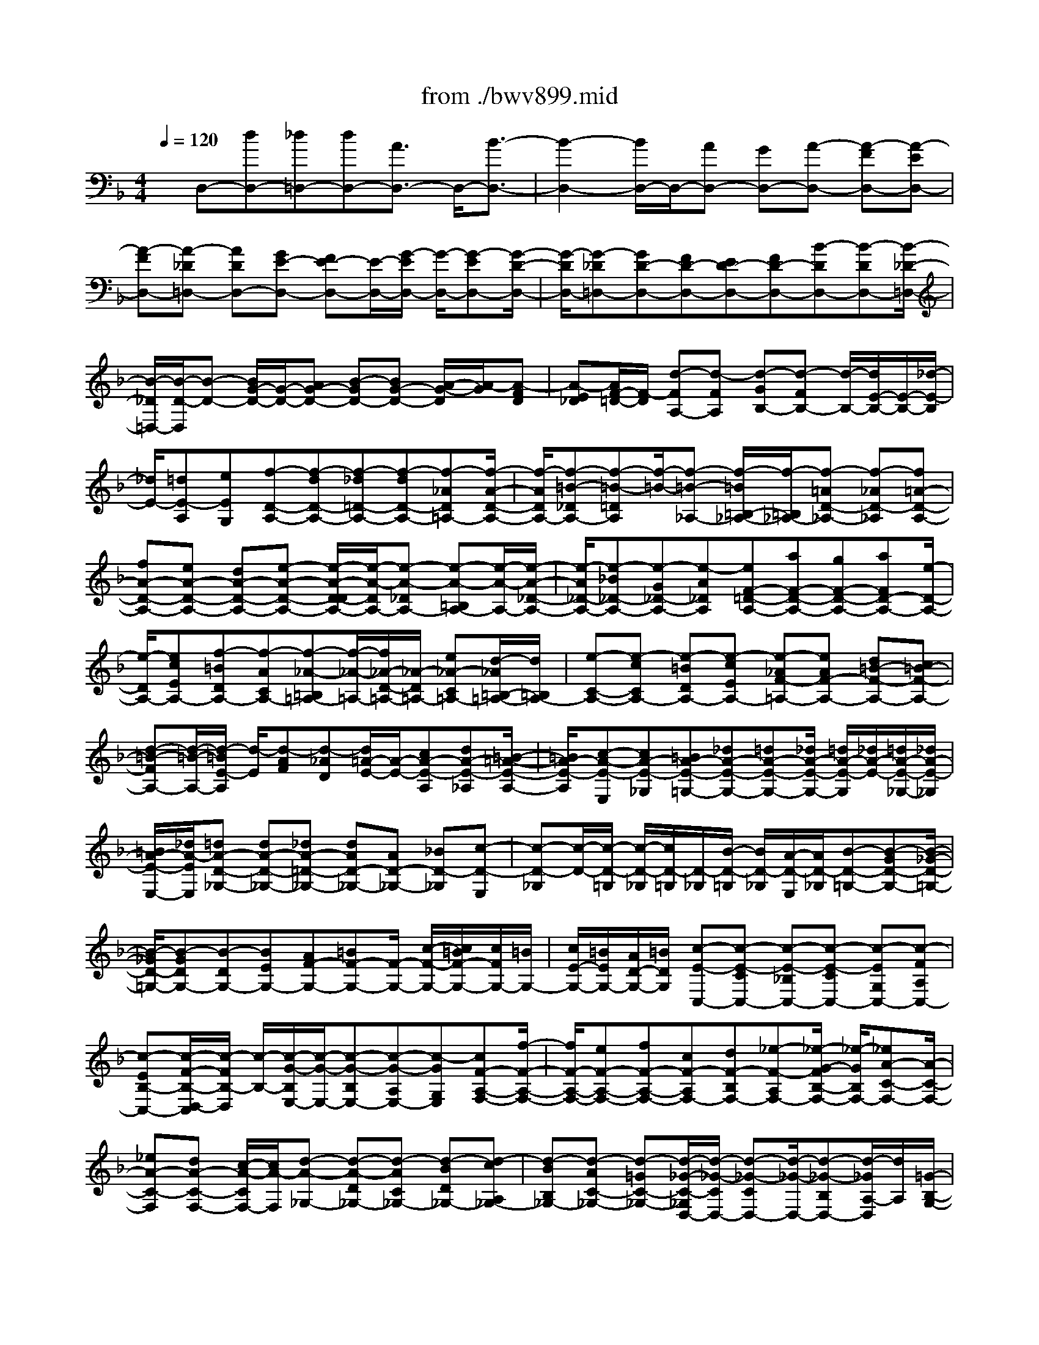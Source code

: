 X: 1
T: from ./bwv899.mid
%***Missing time signature meta command in MIDI file
M: 4/4
L: 1/8
Q:1/4=120
% Last note suggests minor mode tune
K:F % 1 flats
% (C) John Sankey 1998
%%MIDI program 6
%%MIDI program 6
%%MIDI program 6
%%MIDI program 6
%%MIDI program 6
%%MIDI program 6
%%MIDI program 6
%%MIDI program 6
%%MIDI program 6
%%MIDI program 6
%%MIDI program 6
%%MIDI program 6
x/2D,-[dD,-][_d=D,-][dD,-][A3/2D,3/2-] D,/2-[B3/2-D,3/2-]| \
[B2-D,2-] [B/2D,/2-]D,/2-[AD,-] [GD,-][A-D,-] [A-FD,-][A-ED,-]| \
[A-FD,-][A-_D=D,-] [ADD,-][GE-D,-] [FE-D,-][E/2-D,/2-][G/2-E/2D,/2-] [G/2-D,/2-][G-ED,-][G/2-D/2-D,/2-]| \
[G/2-D/2D,/2-][G-_D=D,-][GD-D,-][FD-D,-][ED-D,-][FD-D,-][B-DD,-][B-DD,-][B/2-_D/2-=D,/2-]|
[B/2-_D/2=D,/2-][B/2-D/2-D,/2][B-D-] [B/2G/2-D/2-][G/2-D/2-][AG-D-] [B-GD-][BG-D-] [A/2-G/2-D/2][A/2-G/2][A-FD]| \
[A-E_D][A/2F/2-=D/2-][F/2-D/2] [d-FA,-][d-FA,] [d-GB,-][d-FB,-] [d/2-B,/2-][d/2E/2-B,/2-][E/2-B,/2-][_d/2-E/2-B,/2]| \
[_d/2E/2-][=dE-A,][eEG,][f-D-A,-][f-dD-A,-][f-_d=D-A,-][f-dD-A,-][f-_AD=A,-][f/2-A/2-D/2-A,/2-]| \
[f/2-A/2D/2A,/2-][f-=B-_DA,-][f-=B-=DA,][f/2-=B/2-][f-=B-_A,-] [f/2-=B/2=B,/2-_A,/2-][f/2-=B,/2_A,/2-][f-=AD-_A,-] [f-_AD-_A,][f=A-D-A,-]|
[fA-D-A,-][eA-D-A,-] [dA-D-A,-][e-A-D-A,-] [e/2-A/2-D/2-D/2A,/2-][e/2-A/2-D/2A,/2-][e-A-_DA,-] [e-A-=B,A,-][e/2-A/2-A,/2-][e/2-A/2-_D/2-A,/2-]| \
[e/2-A/2_D/2-A,/2-][e-_B_D-A,-][e-G_D-A,-][e-A_DA,][eF-=D-A,-][aF-D-A,-][gF-D-A,-][aFD-A,-][e/2-D/2-A,/2-]| \
[e/2-D/2A,/2-][ecEA,-][f-=BDA,-][f-ACA,-][f-_A-=B,=A,-][f/2-_A/2-=A,/2-][f/2_A/2-D/2-=A,/2-][_A/2-D/2=A,/2-] [e_A-C=A,-][d/2-_A/2=B,/2-=A,/2-][d/2=B,/2A,/2-]| \
[e-C-A,-][e-cCA,-] [e-=BDA,-][e-cEA,-] [e-_AF-=A,-][eAF-A,-] [d=B-F-A,-][c=B-F-A,-]|
[d-=B-FA,-][d/2-=B/2-A,/2-][d/2-=B/2E/2-A,/2] [d/2-E/2][d-AF][d-_AD][d/2=A/2-E/2-][A/2-E/2-][cA-E-A,][dA-E-_A,][=B/2-=A/2-E/2-A,/2-]| \
[=B/2A/2-E/2-A,/2][c-A-E-E,][cA-E-_G,][=BA-E-=G,-][_dA-E-G,-][=dA-E-G,-][_d/2A/2-E/2-G,/2-] [=d/2A/2-E/2-G,/2][_d/2A/2-E/2-][=d/2A/2-E/2-_G,/2-][_d/2A/2-E/2-_G,/2]| \
[=B/2A/2-E/2-E,/2-][_d/2A/2-E/2E,/2][=dA-D-_G,-] [dA-D-_G,-][_dA-=D-_G,-] [dAD-_G,-][AD-_G,-] [_BD-_G,][c-D-E,]| \
[c-D-_G,][c/2-D/2-][c/2-D/2-=G,/2] [c/2-D/2-_G,/2][c/2D/2-=G,/2][D/2-_G,/2][B/2-D/2-=G,/2] [B/2D/2-_G,/2][A/2-D/2-E,/2][A/2D/2-_G,/2][B-D-=G,-][B-GD-G,-][B/2-_G/2-D/2-=G,/2-]|
[B/2-_G/2D/2-=G,/2-][B-GDG,-][B-DG,-][BEG,-][AF-G,-][=BF-G,-][F/2-G,/2-] [c/2-F/2-G,/2-][c/2=B/2F/2-G,/2-][c/2F/2G,/2-][=B/2G,/2-]| \
[c/2E/2-G,/2-][=B/2E/2G,/2-][A/2D/2-G,/2-][=B/2D/2G,/2] [c-E-C,-][c-E-CC,-] [c-E-_B,C,-][c-E-CC,-] [c-EG,C,-][c-FA,C,-]| \
[c-EB,-C,-][c/2-F/2-B,/2-D,/2-C,/2][c/2-F/2B,/2-D,/2] [c/2-B,/2-][c/2-G/2-B,/2E,/2-][c/2-G/2-E,/2-][c-G-B,E,-][c-G-A,E,-][c-GG,E,][cF-A,-F,-][f/2-F/2-A,/2-F,/2-]| \
[f/2F/2-A,/2-F,/2-][eF-A,-F,-][fF-A,-F,-][cF-A,F,-][dF-B,F,-][_e-F-A,F,-][_e/2-G/2-F/2B,/2-F,/2-] [_e/2-G/2B,/2F,/2-][_eA-C-F,-][A/2-C/2-F,/2-]|
[_eA-C-F,][dA-C-F,-] [c/2-A/2-C/2F,/2-][c/2A/2-F,/2][d-A-_G,-] [d-A-D_G,-][d-AC_G,-] [d-BD_G,-][d-cA,_G,-]| \
[d-BB,_G,-][d-AC-_G,-] [d-=GC-_G,-][d/2-_G/2-C/2-_G,/2D,/2-][d/2-_G/2-C/2D,/2-] [d-_G-CD,-][d/2-_G/2-D,/2-][d-_G-B,D,-][d/2-_G/2A,/2-D,/2][d/2A,/2][=G/2-B,/2-G,/2-]| \
[G/2-B,/2-G,/2-][gG-B,-G,-][fG-B,-G,-][gG-B,-G,-][dG-B,G,-][=eG-CG,-][f-G-=B,G,-][f/2-A/2-G/2C/2-G,/2-][f/2-A/2C/2G,/2-][f/2-=B/2-D/2-G,/2-]| \
[f/2=B/2-D/2-G,/2-][f=B-D-G,-][=B/2-D/2-G,/2] [e=B-D-G,-][d=B-D-G,] [e/2-=B/2-D/2_A,/2-][e/2-=B/2-_A,/2-][e-=B-E_A,-] [e-=BD_A,-][e-cE_A,-]|
[e-d=B,_A,-][e-cC_A,-] [e-=BD-_A,-][e-=AD-_A,-] [e/2-_A/2-D/2-_A,/2E,/2-][e/2-_A/2-D/2E,/2-][e-_A-DE,-] [e-_A-CE,-][e/2-_A/2-E,/2-][e/2-_A/2=B,/2-E,/2]| \
[e/2-=B,/2][e-C-=A,-][e-AC-A,-][e-_AC-=A,-][e-AC-A,-][e-E-CA,-][e-ECA,-][e-F-=B,A,-][e/2-F/2-C/2-A,/2-]| \
[e/2-F/2-C/2A,/2-][e/2F/2-D/2-A,/2-][F/2D/2-A,/2-][FD-A,-][D/2-A,/2-][E/2-D/2A,/2-][E/2A,/2-] [DA,-][E-A,-] [eE-CA,-][dE-=B,A,-]| \
[eE-CA,][=BE-_A,] [cE-=A,][d-E-=B,-] [d/2-_G/2-E/2=B,/2-][d/2-_G/2=B,/2-][d-_A=B,-] [d-=A=B,]d/2-[d/2-=B/2-A,/2-]|
[d/2-=B/2-A,/2][d-=B-_A,][d=B-=A,-][c=BA,-E,][=B-_A-=A,-D,][=B_A=A,E,][cA-A,,-][fAA,,][e/2-=G/2-_B,,/2-]| \
[e/2G/2-B,,/2-][dG-B,,-][_dG-E,-B,,-][=dG-E,-B,,][e-G-E,-A,,][e/2-G/2-E,/2-][e/2G/2E,/2-G,,/2-][E,/2-G,,/2] [A/2-E,/2F,,/2-][A/2-F,,/2-][A-FD,F,,-]| \
[A-E_D,F,,-][A-F=D,F,,-] [A-GA,,F,,-][A-FB,,F,,-] [A-EC,-F,,-][A-D-C,-F,,-] [d/2-A/2D/2-C,/2-_G,,/2-F,,/2][d/2-D/2-C,/2_G,,/2-][d-DC,_G,,-]| \
[d-A-B,,_G,,-][d/2-A/2-_G,,/2-][d/2-A/2A,,/2-_G,,/2] [d/2-A,,/2][d-B,,=G,,-][d/2B/2-G,/2-G,,/2-] [B/2G,/2G,,/2-][c-A_G,=G,,-][c-BG,G,,-][cG-D,-G,,-][c/2-G/2-D,/2-G,,/2-]|
[c/2G/2-D,/2G,,/2-][BG-_E,-G,,-][AG_E,-G,,-][G-_E,G,,-][G-FD,G,,-][G-=E_D,G,,-][G/2-G,,/2-] [G-F=D,G,,][G-E-_D,A,,-]| \
[G/2E/2-A,/2-A,,/2-][E/2A,/2A,,/2-][F-=D-_A,=A,,-] [FDA,A,,-][B-_D-E,A,,-] [B_D-G,A,,-][A-_DF,-A,,-] [A-_DF,-A,,-][A/2-F,/2-A,,/2-][A/2=D/2-F,/2-A,,/2-]| \
[D/2-F,/2-A,,/2-][d/2-D/2-F,/2A,,/2-][d/2D/2-A,,/2-][_d=D-E,A,,-][dD-D,A,,-][G-D-E,-A,,-][G/2-D/2_D/2-E,/2-A,,/2-][G/2-_D/2E,/2-A,,/2-][G-=B,E,-A,,-][G-_D-E,A,,-][G/2-_D/2-A,,/2-]| \
[G/2-_D/2F,/2-A,,/2-][G/2-F,/2-A,,/2-][G-A,F,-A,,-] [G_DF,-A,,-][F=D-F,A,,-] [E-DG,-A,,-][E-DG,-A,,-] [E_DG,-A,,-][EG,A,,-]|
[A,3/2-F,3/2-A,,3/2-][=dA,-F,-A,,-][_dA,-F,-A,,-][=dA,F,-A,,-][GF,-A,,-][AF,A,,-][_B-E,A,,-][B/2-A,,/2-]| \
[B-DD,A,,-][B/2_D/2-E,/2-A,,/2-][_D/2-E,/2-A,,/2-] [B_D-E,-A,,-][A_D-E,-A,,-] [G_D-E,-A,,-][F/2-_D/2E,/2=D,/2-B,,/2-A,,/2][F/2-D,/2-B,,/2-] [F-ED,-B,,-][F/2-D,/2-B,,/2-][F/2-D/2-D,/2-B,,/2-]| \
[F/2-D/2D,/2-B,,/2-][F-_D=D,B,,-][F-D-B,,-][F-D-CB,,-][F-D-B,B,,-][F/2-D/2-B,,/2-][F/2-D/2-A,/2-B,,/2][F/2-D/2-A,/2] [FD-_A,-=B,,-][FD-_A,=B,,-]| \
[EDG,-=B,,-][DG,-=B,,-] [G,/2-=B,,/2][E-G,_D,-][E-_B,_D,-][E-=A,_D,-][E-G,_D,-][E/2-_D,/2][E-F,-=D,-]|
[E-A,-F,-D,-][E/2D/2-A,/2-F,/2-D,/2-][D/2-A,/2-F,/2-D,/2-] [D/2-A,/2_A,/2-F,/2-D,/2-][D/2-_A,/2F,/2-D,/2-][D/2-F,/2D,/2][D=A,-E,-A,,-][D3/2A,3/2-E,3/2-A,,3/2-] [_D-A,-E,-A,,-][_D/2-A,/2G,/2-E,/2-A,,/2-][_D/2-G,/2-E,/2-A,,/2-]| \
[_D/2G,/2E,/2A,,/2][=D6-A,6-_G,6-D,6-D,,6-][D3/2-A,3/2-_G,3/2-D,3/2-D,,3/2-]| \
[D8-A,8-_G,8-D,8-D,,8-]| \
[D3A,3_G,3D,3D,,3]x4x|
x/2D4x/2E3-| \
Ex/2F4x/2 E2-| \
E2 x/2[A3-D3][AC-]C/2[=B-D-]| \
[=B/2-D/2][=B3/2-=B,3/2] [=BE-]E/2[c3/2-A,3/2][c3/2-E3/2][cA-]A/2-|
[=B3/2-A3/2][=B-_A][=B/2-_G/2-][=B/2-_G/2E/2-][=B/2E/2] D/2-[=A/2-D/2C/2-A,/2-][A/2-C/2A,/2-][A/2=B,/2-A,/2-] [e/2-C/2-=B,/2A,/2-][e/2-C/2A,/2-][e/2D/2-A,/2-][a/2-D/2=B,/2-A,/2-]| \
[a/2-=B,/2A,/2-][a/2-C/2-A,/2][a/2-D/2-C/2=B,/2-][aD-=B,-][_a/2-D/2=B,/2-][_a/2=B,/2-][_g=B,-][e/2-=B/2-=B,/2-][e/2d/2-=B/2-=B,/2][d/2=B/2-] [c/2-=B/2C/2-][c/2=B/2-C/2-][=B/2C/2-][c/2-E/2-C/2-]| \
[d/2-c/2E/2-C/2-][d/2E/2C/2-][=B/2-=A/2-C/2-][c/2-=B/2A/2-C/2-] [c/2A/2-C/2][d/2-A/2-=B,/2-][d/2c/2-A/2=B,/2-][c/2=B,/2-] [d/2-_A/2-=B,/2-][e/2-d/2_A/2_G/2-=B,/2-][e/2_G/2=B,/2-][c/2-E/2-=B,/2-] [d/2-c/2E/2D/2-=B,/2-][d/2D/2=B,/2][e/2-C/2-=A,/2-][e/2d/2-C/2-A,/2-]| \
[d/2C/2-A,/2][e/2-C/2-_A,/2-][f/2-e/2C/2-_A,/2-][f/2C/2-_A,/2] [dC-=A,-][e/2-C/2-A,/2][f/2-e/2C/2-D,/2-] [f/2C/2-D,/2-][=g/2-C/2D,/2][a/2-g/2=B,/2-E,/2-][a/2=B,/2-E,/2-] [g/2-=B,/2E,/2][g/2f/2-A,/2-F,/2-][f/2A,/2-F,/2-][e/2-A,/2F,/2]|
[e/2d/2-_B,/2-G,/2-][d/2B,/2-G,/2-][c/2-B,/2-G,/2][d/2-c/2B,/2-F,/2-] [d/2B,/2-F,/2-][e/2-B,/2-F,/2][e/2c/2-B,/2-G,/2-][c/2B,/2-G,/2-] [d/2-B,/2-G,/2][e/2-d/2B,/2-C,/2-][e/2B,/2-C,/2-][f/2-B,/2C,/2] [g/2-f/2A,/2-D,/2-][g/2A,/2-D,/2-][f/2-A,/2D,/2][f/2e/2-G,/2-E,/2-]| \
[e/2G,/2-E,/2-][d/2-G,/2E,/2][d/2c/2-A,/2-F,/2-][c/2-A,/2F,/2-] [c/2-B/2-F,/2][c/2-B/2A/2-G,/2-][c/2-A/2G,/2-][c/2-G/2-G,/2] [c/2-G/2F/2-A,/2-][c/2-F/2A,/2-][c/2-E/2-A,/2][c/2-E/2D/2-B,/2-] [c/2-D/2-B,/2][c/2D/2-A,/2-][B/2-D/2-A,/2G,/2-][B/2-D/2-G,/2]| \
[B/2-D/2F,/2-][B/2-G/2-F,/2E,/2-][B/2-G/2-E,/2][B/2-G/2D,/2-] [B/2-E/2-D,/2_D,/2-][B/2-E/2-_D,/2][B/2E/2-=B,,/2-][A/2-E/2-_D,/2-=B,,/2] [A/2-E/2-_D,/2][A/2E/2-=D,/2-][G/2-E/2-D,/2=B,,/2-][G/2-E/2-=B,,/2] [G/2E/2_D,/2-][F/2-=D,/2-_D,/2][F/2=D,/2-][E/2-D,/2-]| \
[F/2-E/2A,/2-D,/2-][F/2A,/2-D,/2-][G/2-A,/2D,/2-][G/2E/2-D/2-D,/2-] [E/2D/2-D,/2-][F/2-D/2-D,/2][G/2-F/2D/2-E,/2-][G/2D/2-E,/2-] [F/2-D/2E,/2-][G/2-F/2C/2-E,/2-][G/2C/2E,/2-][A/2-_B,/2-E,/2-] [A/2F/2-B,/2A,/2-E,/2-][F/2A,/2E,/2-][G/2-G,/2-E,/2][A/2-G/2G,/2F,/2-]|
[A/2-F,/2-][A/2G,/2-F,/2-][D/2-A,/2-G,/2F,/2-][D/2-A,/2F,/2-] [D/2C/2-F,/2-][d/2-C/2B,/2-F,/2-][d/2-B,/2F,/2-][d/2-A,/2-F,/2] [d/2-A,/2G,/2-E,/2-][d/2-G,/2E,/2-][d/2F,/2-E,/2-][F,/2E,/2-] [c/2-G,/2-E,/2-][c/2B/2-G,/2-E,/2][B/2G,/2][A/2-C/2-_E,/2-]| \
[A/2G/2-C/2-_E,/2-][G/2C/2-_E,/2][_G/2-C/2-D,/2-][_G/2=E/2-C/2-D,/2-] [E/2C/2D,/2-][_G/2-B,/2-D,/2-][=G/2-_G/2B,/2-D,/2-][=G/2B,/2D,/2-] [E/2-A,/2-D,/2-][_G/2-E/2A,/2-D,/2-][_G/2A,/2D,/2-][=G/2-B,/2-D,/2-] [G/2-B,/2A,/2-D,/2-][G/2-A,/2D,/2][G/2-B,/2-C,/2-][G/2-C/2-B,/2C,/2-]| \
[G/2-C/2C,/2][G/2-D/2-B,,/2-][G/2-E/2-D/2B,,/2-][G/2E/2B,,/2] [A-_G_E,-][A/2-=E/2-_E,/2][A/2-_G/2-=E/2C,/2-] [A/2-_G/2C,/2-][A/2-=G/2-C,/2][A/2-G/2E/2-D,/2-][A/2-E/2D,/2-] [A/2_G/2-D,/2][B/2-=G/2-_G/2=G,,/2-][B/2-G/2-G,,/2][B/2-G/2_G,,/2-]| \
[B/2-D/2-=G,,/2-_G,,/2][B/2-D/2-=G,,/2][B/2-D/2A,,/2-][B/2-G/2-A,,/2_G,,/2-] [B/2-=G/2-_G,,/2][B/2=G/2-G,,/2-][A/2-G/2-A,,/2-G,,/2][A/2-G/2-A,,/2] [A/2-G/2G,,/2-][A/2-_G/2-A,,/2-=G,,/2][A/2-_G/2A,,/2][A/2-E/2-B,,/2-] [A/2-E/2D/2-B,,/2=G,,/2-][A/2-D/2G,,/2][A/2C/2-A,,/2-][G/2-D/2-C/2B,,/2-A,,/2]|
[G/2-D/2-B,,/2][G/2D/2-A,,/2-][d/2-D/2-B,,/2-A,,/2][d/2-D/2-B,,/2] [d/2D/2-C,/2-][F/2-D/2-C,/2A,,/2-][F/2-D/2-A,,/2][F/2D/2-B,,/2-] [_E/2-D/2-C,/2-B,,/2][_E/2-D/2-C,/2][_E/2-D/2D,/2-][_E/2-C/2-_E,/2-D,/2] [_E/2-C/2-_E,/2][_E/2-C/2D,/2-][_E/2-B,/2-D,/2C,/2-][_E/2-B,/2-C,/2]| \
[_E/2-B,/2B,,/2-][_E/2-C/2-B,,/2A,,/2-][_E/2-C/2-A,,/2][_E/2C/2-G,,/2-] [c/2-C/2-A,,/2-G,,/2][c/2-C/2-A,,/2][c/2C/2-B,,/2-][_E/2-C/2-B,,/2G,,/2-] [_E/2-C/2-G,,/2][_E/2C/2-A,,/2-][D/2-C/2-B,,/2-A,,/2][D/2-C/2-B,,/2] [D/2-C/2C,/2-][D/2-B,/2-D,/2-C,/2][D/2-B,/2-D,/2][D/2-B,/2C,/2-]| \
[D/2-A,/2-C,/2B,,/2-][D/2-A,/2-B,,/2][D/2-A,/2A,,/2-][D/2-B,/2-A,,/2G,,/2-] [D/2B,/2-G,,/2-][=E/2-B,/2G,,/2-][_G/2-E/2=G,,/2-][_G/2=G,,/2-] [GG,,-][A/2-G,,/2-][B/2-A/2G,,/2] B/2[c/2-A,,/2-][d/2-c/2A,,/2-][d/2A,,/2-]| \
[e/2-A,,/2-][_g/2-e/2A,,/2-][_g/2A,,/2-][=g/2-A,,/2-] [a/2-g/2A,,/2-][a/2A,,/2][d/2-B,,/2-][g/2-d/2B,,/2-] [g/2B,,/2-][a/2-B,,/2-][b/2-a/2B,,/2-][b/2B,,/2-] [a/2-B,,/2-][a/2g/2-B,,/2-][g/2B,,/2][c/2-A,,/2-]|
[_g/2-c/2A,,/2-][_g/2A,,/2-][=g/2-A,,/2-][a/2-g/2A,,/2-] [a/2A,,/2-][g/2-A,,/2-][g/2_g/2-A,,/2-][_g/2A,,/2] [=g-G,,][g/2-A,,/2-][g/2-B,,/2-A,,/2] [g/2-B,,/2][g/2-C,/2-][g/2-D,/2-C,/2][g/2-D,/2]| \
[g/2E,/2-][a/2-_G,/2-E,/2][a/2-_G,/2][a/2-=G,/2-] [a/2-A,/2-G,/2][a/2-A,/2][a/2-B,/2-][a/2-C/2-B,/2] [a/2-C/2][a/2D/2-][b/2-D/2G,/2-][b/2-G,/2] [b/2-D/2-][b/2-_E/2-D/2][b/2-_E/2][b/2-F/2-]| \
[b/2-F/2_E/2-][b/2-_E/2][b/2D/2-][c'/2-D/2_G,/2-] [c'/2-_G,/2][c'/2-C/2-][c'/2-D/2-C/2][c'/2-D/2] [c'/2-_E/2-][c'/2-_E/2D/2-][c'/2-D/2][c'/2C/2-] [D/2-C/2B,/2-][D/2-B,/2-][d/2-D/2-B,/2-][=g/2-d/2D/2-B,/2-]| \
[g/2D/2-B,/2-][f/2-D/2-B,/2-][f/2=e/2-D/2-B,/2-][e/2D/2-B,/2-] [d/2-D/2B,/2-][d/2B,/2-][_d/2-E/2-B,/2][_dE-E,][=d/2-E/2-A,/2-][d/2-E/2-A,/2G,/2-][d/2E/2-G,/2] [e/2-E/2-F,/2-][e/2-E/2-F,/2E,/2-][e/2-E/2E,/2][e/2-F/2-D,/2-]|
[e/2-F/2-E,/2-D,/2][e/2F/2-E,/2][A/2-F/2-D,/2-][A/2-F/2-D,/2C,/2-] [A/2F/2-C,/2][d/2-F/2-B,,/2-][d/2-F/2-B,,/2A,,/2-][d/2-F/2A,,/2] [d3/2E3/2-G,,3/2][_d/2-E/2-E,,/2-] [_d/2=B/2-E/2-E,,/2-][=B/2E/2-E,,/2][AE-A,,-]| \
[G/2-E/2A,,/2][G/2F/2-=D/2-D,,/2-][F/2-D/2D,,/2-][F/2-E/2-D,,/2-] [F/2-E/2D/2-D,,/2-][F/2-D/2D,,/2-][F/2-C/2-D,,/2-][F/2-C/2_B,/2-D,,/2-] [F/2-B,/2D,,/2-][F/2-A,/2-D,,/2][F/2-A,/2G,/2-E,,/2-][F/2G,/2-E,,/2-] [F/2-G,/2-E,,/2-][F/2E/2-G,/2-E,,/2-][E/2G,/2-E,,/2-][D/2-G,/2-E,,/2-]| \
[D/2_D/2-G,/2-E,,/2-][_D/2G,/2-E,,/2-][=B,/2-G,/2-E,,/2][=B,/2A,/2-G,/2-F,,/2-] [A,/2-G,/2F,,/2-][A,/2-G,/2-F,,/2-][A,/2-G,/2F,/2-F,,/2-][A,/2-F,/2F,,/2-] [A,/2-E,/2-F,,/2-][A,/2-E,/2=D,/2-F,,/2-][A,/2D,/2-F,,/2-][A,/2-D,/2-F,,/2] [A,/2G,/2-D,/2-E,,/2-][G,/2-D,/2E,,/2-][G,/2-F,/2-E,,/2-][G,/2-F,/2E,/2-E,,/2-]| \
[G,/2-E,/2E,,/2-][G,/2-D,/2-E,,/2-][G,/2-D,/2_D,/2-E,,/2-][G,/2_D,/2-E,,/2-] [G,/2-_D,/2E,,/2][G,/2=D,/2-D,,/2-][D,/2-D,,/2-][G,D,-D,,-][F,/2-D,/2D,,/2-][F,-D,D,,-] [F,/2-E,/2-D,,/2-][G,/2-F,/2E,/2-D,,/2-][G,/2E,/2D,,/2-][A,/2-D,,/2-]|
[A,/2-_G,/2-D,,/2][A,/2-_G,/2][A,/2-=G,/2-D,/2-][_B,/2-A,/2G,/2-D,/2C,/2-] [B,/2G,/2-C,/2][C/2-G,/2-B,,/2-][C/2-G,/2_G,/2-B,,/2A,,/2-][C/2-_G,/2A,,/2] [C=G,-G,,-][C/2-G,/2-G,,/2-][C/2B,/2-G,/2-G,,/2-] [B,/2-G,/2G,,/2-][B,/2-G,/2-G,,/2-][B,/2-A,/2-G,/2G,,/2-][B,/2A,/2-G,,/2-]| \
[C/2-A,/2G,,/2-][D/2-C/2G,,/2-][D/2-G,,/2-][D/2-A,/2-G,,/2] [D/2-B,/2-A,/2G,/2-][D/2B,/2-G,/2][DB,-F,] [G/2-B,/2E,/2-][G/2-B,/2-E,/2D,/2-][G/2-B,/2D,/2][G/2-A,/2-_D,/2-] [G/2-G/2A,/2-_D,/2-][G/2A,/2-_D,/2][F-A,=D,-]| \
[F/2-A,/2-D,/2][F/2-A,/2G,/2-B,,/2-][F/2G,/2-B,,/2-][E/2-G,/2B,,/2] E/2[D/2-_A,,/2-][DF,_A,,] [E,-=A,,-][D-E,A,,] [DE,-A,,-][_DE,A,,]| \
x/2[=D6-F,6-D,,6-][D3/2-F,3/2-D,,3/2-]|
[D6-F,6-D,,6-] [DF,D,,]
